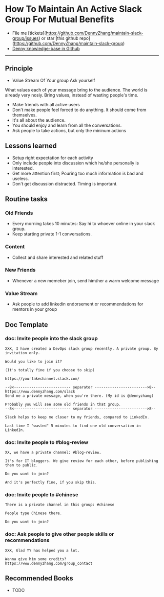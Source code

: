 #+TAGS: noexport(n)
#+OPTIONS: toc:3 \n:t
#+AUTHOR: dennyzhang.com (contact@dennyzhang.com)
#+SEQ_TODO: TODO HALF ASSIGN | DONE BYPASS DELEGATE CANCELED DEFERRED
* How To Maintain An Active Slack Group For Mutual Benefits
#+BEGIN_HTML
<a href="https://www.linkedin.com/in/dennyzhang001"><img src="https://www.dennyzhang.com/wp-content/uploads/sns/linkedin.png" alt="linkedin" /></a>
<a href="https://github.com/DennyZhang"><img src="https://www.dennyzhang.com/wp-content/uploads/sns/github.png" alt="github" /></a>
<a href="https://www.dennyzhang.com/slack"><img src="https://www.dennyzhang.com/wp-content/uploads/sns/slack.png" alt="slack" /></a>
<a href="https://github.com/DennyZhang?tab=followers"><img align="right" width="200" height="183" src="https://www.dennyzhang.com/wp-content/uploads/denny/watermark/github.png" /></a>
#+END_HTML

- File me [tickets](https://github.com/DennyZhang/maintain-slack-group/issues) or star [this github repo](https://github.com/DennyZhang/maintain-slack-group)
- [[https://github.com/search?utf8=✓&q=topic%3Aknowledge-base+user%3ADennyZhang&type=Repositories][Denny knowledge-base in Github]]

--------------------------------------------------------
** Principle
- Value Stream Of Your group Ask yourself
What values each of your message bring to the audience. The world is already very nosiy. Bring values, instead of wasting people's time.

- Make friends with all active users
- Don't make people feel forced to do anything. It should come from themselves.
- It's all about the audience.
- You should enjoy and learn from all the conversations.
- Ask people to take actions, but only the mininum actions
** Lessons learned
- Setup right expectation for each activity
- Only include people into discussion which he/she personally is interested.
- Get more attention first; Pouring too much information is bad and useless.
- Don't get discussion distracted. Timing is important.
** Routine tasks
*** Old Friends
- Every morning takes 10 minutes: Say hi to whoever online in your slack group.
- Keep starting private 1-1 conversations.
*** Content
- Collect and share interested and related stuff
*** New Friends
- Whenever a new memeber join, send him/her a warm welcome message
*** Value Stream
- Ask people to add linkedin endorsement or recommendations for mentors in your group
** Doc Template
*** doc: Invite people into the slack group
#+BEGIN_EXAMPLE
XXX, I have created a DevOps slack group recently. A private group. By invitation only.

Would you like to join it?

(It's totally fine if you choose to skip)

https://yourfakechannel.slack.com/

--8<-------------------------- separator ------------------------>8--
https://www.dennyzhang.com/slack
Send me a private message, when you're there. (My id is @dennyzhang)

Probably you will see some old friends in that group.
--8<-------------------------- separator ------------------------>8--

Slack helps to keep me closer to my friends, compared to LinkedIn.

Last time I "wasted" 5 minutes to find one old conversation in LinkedIn.
#+END_EXAMPLE
*** doc: Invite people to #blog-review
#+BEGIN_EXAMPLE
XX, we have a private channel: #blog-review.

It's for IT bloggers. We give review for each other, before publishing them to public.

Do you want to join?

And it's perfectly fine, if you skip this.
#+END_EXAMPLE
*** doc: Invite people to #chinese
#+BEGIN_EXAMPLE
There is a private channel in this group: #chinese

People type Chinese there.

Do you want to join?
#+END_EXAMPLE
*** doc: Ask people to give other people skills or recommendations
#+BEGIN_EXAMPLE
XXX, Glad YY has helped you a lot.

Wanna give him some credits?
https://www.dennyzhang.com/group_contact
#+END_EXAMPLE
** Recommended Books
- TODO
